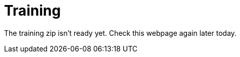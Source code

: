 = Training
:awestruct-layout: base
:showtitle:

The training zip isn't ready yet. Check this webpage again later today.

